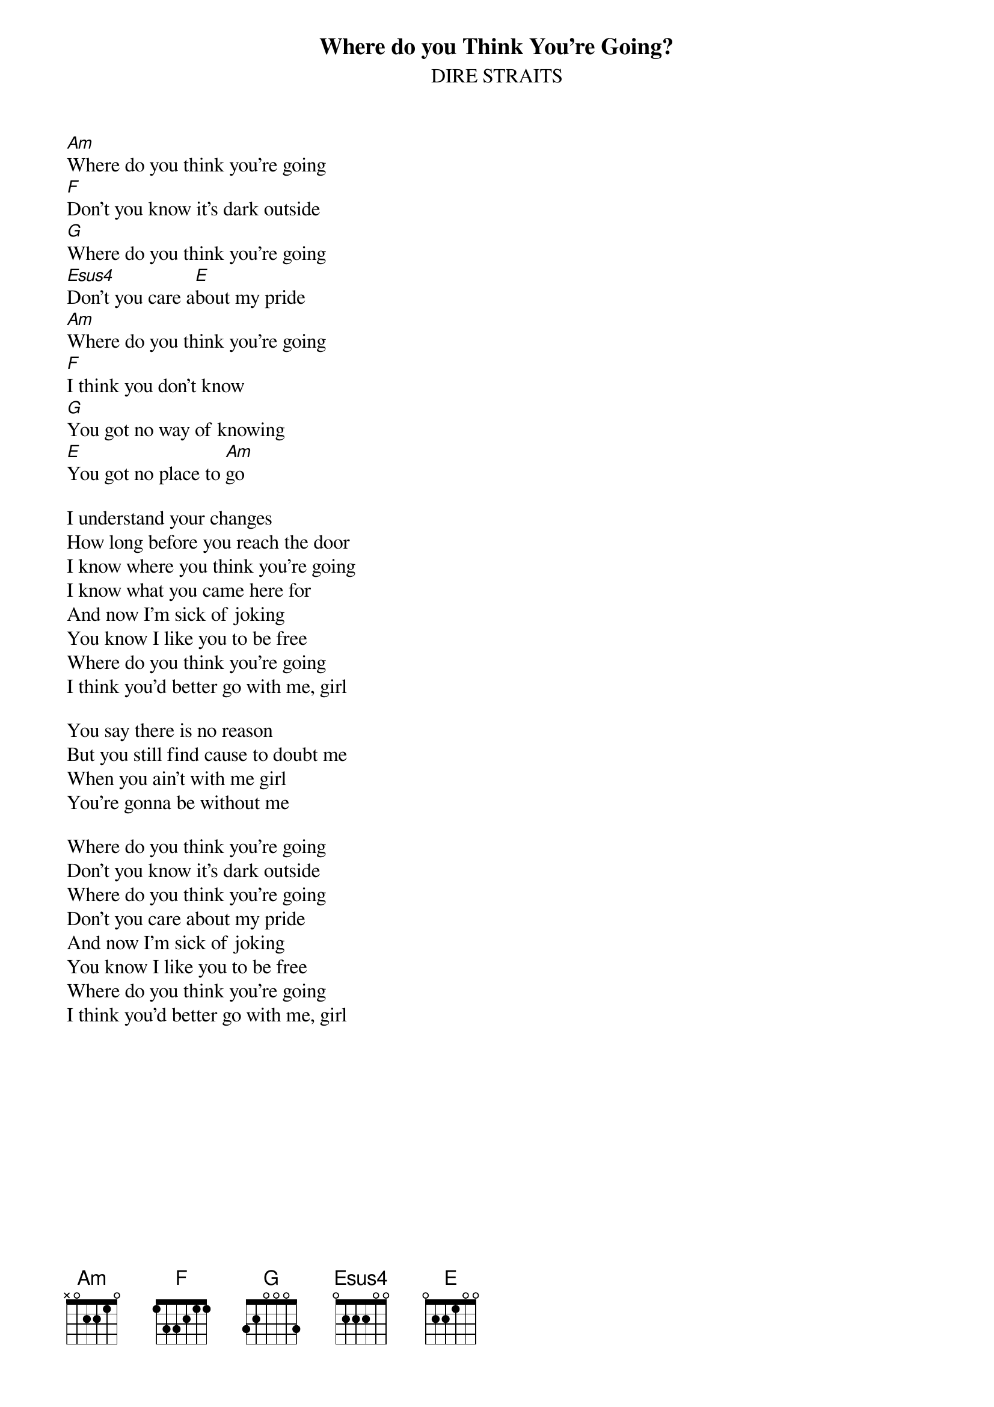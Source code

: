{key: Am}
{t:Where do you Think You're Going?}
{st:DIRE STRAITS}

[Am]Where do you think you're going
[F]Don't you know it's dark outside
[G]Where do you think you're going
[Esus4]Don't you care a[E]bout my pride
[Am]Where do you think you're going
[F]I think you don't know
[G]You got no way of knowing
[E]You got no place to [Am]go

I understand your changes
How long before you reach the door
I know where you think you're going
I know what you came here for
And now I'm sick of joking
You know I like you to be free
Where do you think you're going
I think you'd better go with me, girl

You say there is no reason
But you still find cause to doubt me
When you ain't with me girl
You're gonna be without me

Where do you think you're going
Don't you know it's dark outside
Where do you think you're going
Don't you care about my pride
And now I'm sick of joking
You know I like you to be free
Where do you think you're going
I think you'd better go with me, girl
